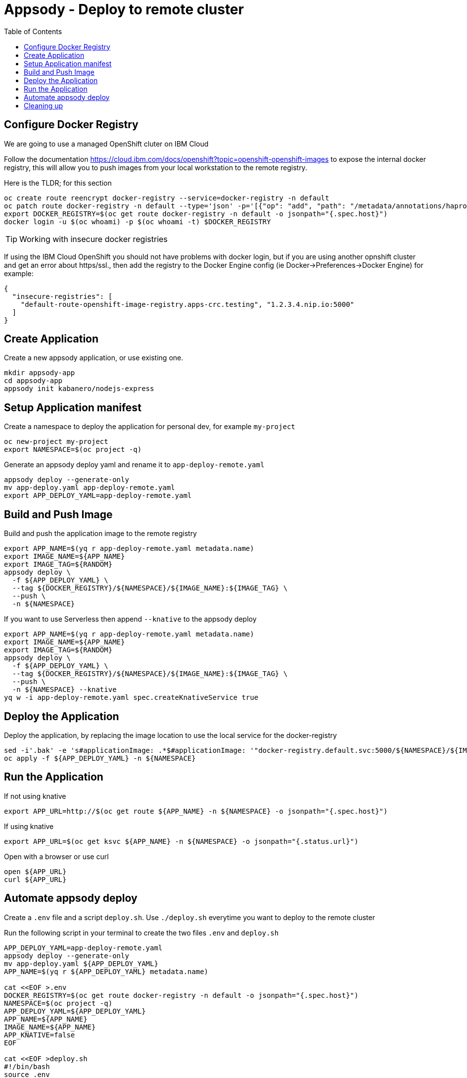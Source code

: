 = Appsody - Deploy to remote cluster
:toc:

== Configure Docker Registry

We are going to use a managed OpenShift cluter on IBM Cloud

Follow the documentation https://cloud.ibm.com/docs/openshift?topic=openshift-openshift-images to expose the internal docker registry, this will allow you to push images from your local workstation to the remote registry.

Here is the TLDR; for this section
[source, bash]
----
oc create route reencrypt docker-registry --service=docker-registry -n default
oc patch route docker-registry -n default --type='json' -p='[{"op": "add", "path": "/metadata/annotations/haproxy.router.openshift.io~1balance", "value":"source"}]'
export DOCKER_REGISTRY=$(oc get route docker-registry -n default -o jsonpath="{.spec.host}")
docker login -u $(oc whoami) -p $(oc whoami -t) $DOCKER_REGISTRY
----


TIP: Working with insecure docker registries
====
If using the IBM Cloud OpenShift you should not have problems with docker login, but if you are using another opnshift cluster and get an error about https/ssl., then add the registry to the Docker Engine config (ie Docker->Preferences->Docker Engine) for example:
[source, json]
----
{
  "insecure-registries": [
    "default-route-openshift-image-registry.apps-crc.testing", "1.2.3.4.nip.io:5000"
  ]
}
----
====

== Create Application

Create a new appsody application, or use existing one.

[source, bash]
----
mkdir appsody-app
cd appsody-app
appsody init kabanero/nodejs-express
----


== Setup Application manifest

Create a namespace to deploy the application for personal dev, for example `my-project`
[source, bash]
----
oc new-project my-project
export NAMESPACE=$(oc project -q)
----

Generate an appsody deploy yaml and rename it to `app-deploy-remote.yaml`
[source, bash]
----
appsody deploy --generate-only
mv app-deploy.yaml app-deploy-remote.yaml
export APP_DEPLOY_YAML=app-deploy-remote.yaml
----

== Build and Push Image

Build and push the application image to the remote registry
[source, bash]
----
export APP_NAME=$(yq r app-deploy-remote.yaml metadata.name)
export IMAGE_NAME=${APP_NAME}
export IMAGE_TAG=${RANDOM}
appsody deploy \
  -f ${APP_DEPLOY_YAML} \
  --tag ${DOCKER_REGISTRY}/${NAMESPACE}/${IMAGE_NAME}:${IMAGE_TAG} \
  --push \
  -n ${NAMESPACE}
----

If you want to use Serverless then append `--knative` to the appsody deploy 
[source, bash]
----
export APP_NAME=$(yq r app-deploy-remote.yaml metadata.name)
export IMAGE_NAME=${APP_NAME}
export IMAGE_TAG=${RANDOM}
appsody deploy \
  -f ${APP_DEPLOY_YAML} \
  --tag ${DOCKER_REGISTRY}/${NAMESPACE}/${IMAGE_NAME}:${IMAGE_TAG} \
  --push \
  -n ${NAMESPACE} --knative
yq w -i app-deploy-remote.yaml spec.createKnativeService true
----



== Deploy the Application

Deploy the application, by replacing the image location to use the local service for the docker-registry
[source, bash]
----
sed -i'.bak' -e 's#applicationImage: .*$#applicationImage: '"docker-registry.default.svc:5000/${NAMESPACE}/${IMAGE_NAME}:${IMAGE_TAG}"'#g' ${APP_DEPLOY_YAML} && rm ${APP_DEPLOY_YAML}.bak
oc apply -f ${APP_DEPLOY_YAML} -n ${NAMESPACE}
----

== Run the Application

If not using knative
[source, bash]
----
export APP_URL=http://$(oc get route ${APP_NAME} -n ${NAMESPACE} -o jsonpath="{.spec.host}")
----

If using knative
[source, bash]
----
export APP_URL=$(oc get ksvc ${APP_NAME} -n ${NAMESPACE} -o jsonpath="{.status.url}")
----


Open with a browser or use curl
[source, bash]
----
open ${APP_URL}
curl ${APP_URL}
----

== Automate appsody deploy

Create a `.env` file and a script `deploy.sh`. Use `./deploy.sh` everytime you want to deploy to the remote cluster

Run the following script in your terminal to create the two files `.env` and `deploy.sh`
[source, bash]
----
APP_DEPLOY_YAML=app-deploy-remote.yaml
appsody deploy --generate-only
mv app-deploy.yaml ${APP_DEPLOY_YAML}
APP_NAME=$(yq r ${APP_DEPLOY_YAML} metadata.name)

cat <<EOF >.env
DOCKER_REGISTRY=$(oc get route docker-registry -n default -o jsonpath="{.spec.host}")
NAMESPACE=$(oc project -q)
APP_DEPLOY_YAML=${APP_DEPLOY_YAML}
APP_NAME=${APP_NAME}
IMAGE_NAME=${APP_NAME}
APP_KNATIVE=false
EOF

cat <<EOF >deploy.sh
#!/bin/bash
source .env
IMAGE_TAG=\${RANDOM}

if ! oc get project \${NAMESPACE}; then
  echo project \${NAMESPACE} not found, creating new project \${NAMESPACE}
  oc new-project \${NAMESPACE}
fi

if [ "\$APP_KNATIVE" = "true" ]; then
  echo Deploying Serverless Service
  APP_KNATIVE_FLAG="--knative"
  yq w -i ${APP_DEPLOY_YAML} spec.createKnativeService true
fi

appsody deploy \
  -f \${APP_DEPLOY_YAML} \
  --tag \${DOCKER_REGISTRY}/\${NAMESPACE}/\${IMAGE_NAME}:\${IMAGE_TAG} \
  --push \
  -n \${NAMESPACE} \${APP_KNATIVE_FLAG}

sed -i'.bak' -e 's#applicationImage: .*\$#applicationImage: '"docker-registry.default.svc:5000/\${NAMESPACE}/\${IMAGE_NAME}:\${IMAGE_TAG}"'#g' \${APP_DEPLOY_YAML} && rm \${APP_DEPLOY_YAML}.bak

oc apply -f \${APP_DEPLOY_YAML} -n \${NAMESPACE}

if [ "\$APP_KNATIVE" = "true" ]; then
  echo Getting Serveless Application URL...
  APP_URL=\$(oc get ksvc \${APP_NAME} -n \${NAMESPACE} -o jsonpath="{.status.url}")
else
  echo Getting Application URL...
  APP_URL=http://\$(oc get route \${APP_NAME} -n \${NAMESPACE} -o jsonpath="{.spec.host}")
fi

echo App deployed: \${APP_URL}
EOF
chmod +x deploy.sh
----

You automatically run `deploy.sh` on file change. You can use an utility like appsody watcher.

Install `watcher`
[source, bash]
----
# install appsody watcher binary
go get github.com/appsody/watcher/cmd/watcher
----


Run the following script to create `watcher.sh`

[source, bash]
----
APP_DEPLOY_YAML=app-deploy-remote.yaml
cat <<EOF >watch.sh
#!/bin/bash
watcher \
  --startcmd=false \
  --cmd="./deploy.sh" \
  --ignore="node_modules,${APP_DEPLOY_YAML}" \
  --keepalive=true --dotfiles=false \
  -list \
  app.js
EOF
chmod +x watch.sh
----


* You should use `appsody run` most of the time to work with your application locally, if there is a need to deploy to a remote cluster then use `./deploy.sh`.
* The best practice is to push your code to a git repository, and letting the devops process take over to deploy to the cluster using one of these workflows:
** xref:e2e-java-spring-boot2.adoc[E2E Java Spring Boot]
** xref:e2e-java-microprofile.adoc[E2E Java Liberty Microprofile]
** xref:e2e-nodejs-express.adoc[E2E Node.js Express]

== Cleaning up
[source, bash]
----
oc delete -f ${APP_DEPLOY_YAML}
----
